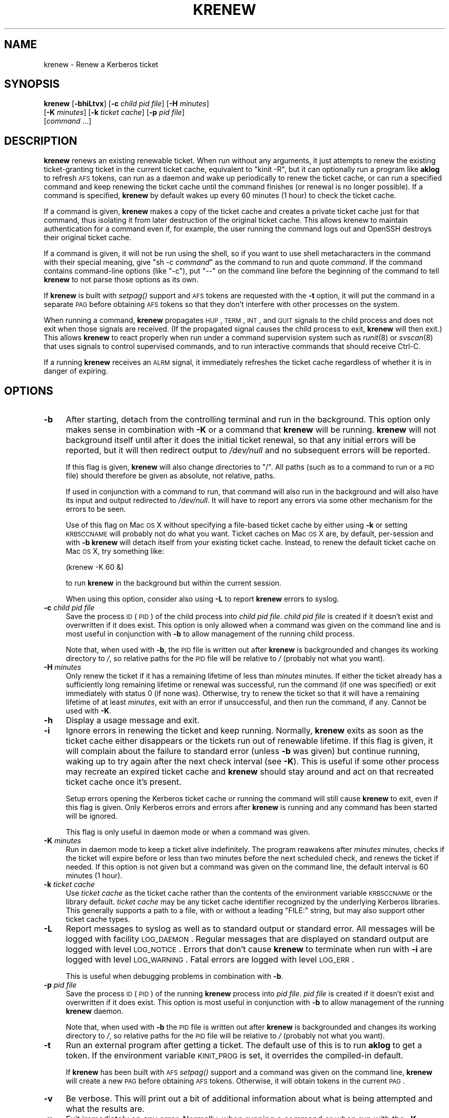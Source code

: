 .\" Automatically generated by Pod::Man 2.25 (Pod::Simple 3.19)
.\"
.\" Standard preamble:
.\" ========================================================================
.de Sp \" Vertical space (when we can't use .PP)
.if t .sp .5v
.if n .sp
..
.de Vb \" Begin verbatim text
.ft CW
.nf
.ne \\$1
..
.de Ve \" End verbatim text
.ft R
.fi
..
.\" Set up some character translations and predefined strings.  \*(-- will
.\" give an unbreakable dash, \*(PI will give pi, \*(L" will give a left
.\" double quote, and \*(R" will give a right double quote.  \*(C+ will
.\" give a nicer C++.  Capital omega is used to do unbreakable dashes and
.\" therefore won't be available.  \*(C` and \*(C' expand to `' in nroff,
.\" nothing in troff, for use with C<>.
.tr \(*W-
.ds C+ C\v'-.1v'\h'-1p'\s-2+\h'-1p'+\s0\v'.1v'\h'-1p'
.ie n \{\
.    ds -- \(*W-
.    ds PI pi
.    if (\n(.H=4u)&(1m=24u) .ds -- \(*W\h'-12u'\(*W\h'-12u'-\" diablo 10 pitch
.    if (\n(.H=4u)&(1m=20u) .ds -- \(*W\h'-12u'\(*W\h'-8u'-\"  diablo 12 pitch
.    ds L" ""
.    ds R" ""
.    ds C` ""
.    ds C' ""
'br\}
.el\{\
.    ds -- \|\(em\|
.    ds PI \(*p
.    ds L" ``
.    ds R" ''
'br\}
.\"
.\" Escape single quotes in literal strings from groff's Unicode transform.
.ie \n(.g .ds Aq \(aq
.el       .ds Aq '
.\"
.\" If the F register is turned on, we'll generate index entries on stderr for
.\" titles (.TH), headers (.SH), subsections (.SS), items (.Ip), and index
.\" entries marked with X<> in POD.  Of course, you'll have to process the
.\" output yourself in some meaningful fashion.
.ie \nF \{\
.    de IX
.    tm Index:\\$1\t\\n%\t"\\$2"
..
.    nr % 0
.    rr F
.\}
.el \{\
.    de IX
..
.\}
.\"
.\" Accent mark definitions (@(#)ms.acc 1.5 88/02/08 SMI; from UCB 4.2).
.\" Fear.  Run.  Save yourself.  No user-serviceable parts.
.    \" fudge factors for nroff and troff
.if n \{\
.    ds #H 0
.    ds #V .8m
.    ds #F .3m
.    ds #[ \f1
.    ds #] \fP
.\}
.if t \{\
.    ds #H ((1u-(\\\\n(.fu%2u))*.13m)
.    ds #V .6m
.    ds #F 0
.    ds #[ \&
.    ds #] \&
.\}
.    \" simple accents for nroff and troff
.if n \{\
.    ds ' \&
.    ds ` \&
.    ds ^ \&
.    ds , \&
.    ds ~ ~
.    ds /
.\}
.if t \{\
.    ds ' \\k:\h'-(\\n(.wu*8/10-\*(#H)'\'\h"|\\n:u"
.    ds ` \\k:\h'-(\\n(.wu*8/10-\*(#H)'\`\h'|\\n:u'
.    ds ^ \\k:\h'-(\\n(.wu*10/11-\*(#H)'^\h'|\\n:u'
.    ds , \\k:\h'-(\\n(.wu*8/10)',\h'|\\n:u'
.    ds ~ \\k:\h'-(\\n(.wu-\*(#H-.1m)'~\h'|\\n:u'
.    ds / \\k:\h'-(\\n(.wu*8/10-\*(#H)'\z\(sl\h'|\\n:u'
.\}
.    \" troff and (daisy-wheel) nroff accents
.ds : \\k:\h'-(\\n(.wu*8/10-\*(#H+.1m+\*(#F)'\v'-\*(#V'\z.\h'.2m+\*(#F'.\h'|\\n:u'\v'\*(#V'
.ds 8 \h'\*(#H'\(*b\h'-\*(#H'
.ds o \\k:\h'-(\\n(.wu+\w'\(de'u-\*(#H)/2u'\v'-.3n'\*(#[\z\(de\v'.3n'\h'|\\n:u'\*(#]
.ds d- \h'\*(#H'\(pd\h'-\w'~'u'\v'-.25m'\f2\(hy\fP\v'.25m'\h'-\*(#H'
.ds D- D\\k:\h'-\w'D'u'\v'-.11m'\z\(hy\v'.11m'\h'|\\n:u'
.ds th \*(#[\v'.3m'\s+1I\s-1\v'-.3m'\h'-(\w'I'u*2/3)'\s-1o\s+1\*(#]
.ds Th \*(#[\s+2I\s-2\h'-\w'I'u*3/5'\v'-.3m'o\v'.3m'\*(#]
.ds ae a\h'-(\w'a'u*4/10)'e
.ds Ae A\h'-(\w'A'u*4/10)'E
.    \" corrections for vroff
.if v .ds ~ \\k:\h'-(\\n(.wu*9/10-\*(#H)'\s-2\u~\d\s+2\h'|\\n:u'
.if v .ds ^ \\k:\h'-(\\n(.wu*10/11-\*(#H)'\v'-.4m'^\v'.4m'\h'|\\n:u'
.    \" for low resolution devices (crt and lpr)
.if \n(.H>23 .if \n(.V>19 \
\{\
.    ds : e
.    ds 8 ss
.    ds o a
.    ds d- d\h'-1'\(ga
.    ds D- D\h'-1'\(hy
.    ds th \o'bp'
.    ds Th \o'LP'
.    ds ae ae
.    ds Ae AE
.\}
.rm #[ #] #H #V #F C
.\" ========================================================================
.\"
.IX Title "KRENEW 1"
.TH KRENEW 1 "2011-12-29" "4.0" "kstart"
.\" For nroff, turn off justification.  Always turn off hyphenation; it makes
.\" way too many mistakes in technical documents.
.if n .ad l
.nh
.SH "NAME"
krenew \- Renew a Kerberos ticket
.SH "SYNOPSIS"
.IX Header "SYNOPSIS"
\&\fBkrenew\fR [\fB\-bhiLtvx\fR] [\fB\-c\fR \fIchild pid file\fR] [\fB\-H\fR \fIminutes\fR]
    [\fB\-K\fR \fIminutes\fR] [\fB\-k\fR \fIticket cache\fR] [\fB\-p\fR \fIpid file\fR]
    [\fIcommand\fR ...]
.SH "DESCRIPTION"
.IX Header "DESCRIPTION"
\&\fBkrenew\fR renews an existing renewable ticket.  When run without any
arguments, it just attempts to renew the existing ticket-granting ticket
in the current ticket cache, equivalent to \f(CW\*(C`kinit \-R\*(C'\fR, but it can
optionally run a program like \fBaklog\fR to refresh \s-1AFS\s0 tokens, can run as a
daemon and wake up periodically to renew the ticket cache, or can run a
specified command and keep renewing the ticket cache until the command
finishes (or renewal is no longer possible).  If a command is specified,
\&\fBkrenew\fR by default wakes up every 60 minutes (1 hour) to check the
ticket cache.
.PP
If a command is given, \fBkrenew\fR makes a copy of the ticket cache and
creates a private ticket cache just for that command, thus isolating it
from later destruction of the original ticket cache.  This allows krenew
to maintain authentication for a command even if, for example, the user
running the command logs out and OpenSSH destroys their original ticket
cache.
.PP
If a command is given, it will not be run using the shell, so if you want
to use shell metacharacters in the command with their special meaning,
give \f(CW\*(C`sh \-c \f(CIcommand\f(CW\*(C'\fR as the command to run and quote \fIcommand\fR.  If
the command contains command-line options (like \f(CW\*(C`\-c\*(C'\fR), put \f(CW\*(C`\-\-\*(C'\fR on the
command line before the beginning of the command to tell \fBkrenew\fR to not
parse those options as its own.
.PP
If \fBkrenew\fR is built with \fIsetpag()\fR support and \s-1AFS\s0 tokens are requested
with the \fB\-t\fR option, it will put the command in a separate \s-1PAG\s0 before
obtaining \s-1AFS\s0 tokens so that they don't interfere with other processes on
the system.
.PP
When running a command, \fBkrenew\fR propagates \s-1HUP\s0, \s-1TERM\s0, \s-1INT\s0, and \s-1QUIT\s0
signals to the child process and does not exit when those signals are
received.  (If the propagated signal causes the child process to exit,
\&\fBkrenew\fR will then exit.)  This allows \fBkrenew\fR to react properly when
run under a command supervision system such as \fIrunit\fR\|(8) or \fIsvscan\fR\|(8) that
uses signals to control supervised commands, and to run interactive
commands that should receive Ctrl-C.
.PP
If a running \fBkrenew\fR receives an \s-1ALRM\s0 signal, it immediately refreshes
the ticket cache regardless of whether it is in danger of expiring.
.SH "OPTIONS"
.IX Header "OPTIONS"
.IP "\fB\-b\fR" 4
.IX Item "-b"
After starting, detach from the controlling terminal and run in the
background.  This option only makes sense in combination with \fB\-K\fR or a
command that \fBkrenew\fR will be running.  \fBkrenew\fR will not background
itself until after it does the initial ticket renewal, so that any initial
errors will be reported, but it will then redirect output to \fI/dev/null\fR
and no subsequent errors will be reported.
.Sp
If this flag is given, \fBkrenew\fR will also change directories to \f(CW\*(C`/\*(C'\fR.
All paths (such as to a command to run or a \s-1PID\s0 file) should therefore be
given as absolute, not relative, paths.
.Sp
If used in conjunction with a command to run, that command will also run
in the background and will also have its input and output redirected to
\&\fI/dev/null\fR.  It will have to report any errors via some other mechanism
for the errors to be seen.
.Sp
Use of this flag on Mac \s-1OS\s0 X without specifying a file-based ticket cache
by either using \fB\-k\fR or setting \s-1KRB5CCNAME\s0 will probably not do what you
want.  Ticket caches on Mac \s-1OS\s0 X are, by default, per-session and with
\&\fB\-b\fR \fBkrenew\fR will detach itself from your existing ticket cache.
Instead, to renew the default ticket cache on Mac \s-1OS\s0 X, try something
like:
.Sp
.Vb 1
\&    (krenew \-K 60 &)
.Ve
.Sp
to run \fBkrenew\fR in the background but within the current session.
.Sp
When using this option, consider also using \fB\-L\fR to report \fBkrenew\fR
errors to syslog.
.IP "\fB\-c\fR \fIchild pid file\fR" 4
.IX Item "-c child pid file"
Save the process \s-1ID\s0 (\s-1PID\s0) of the child process into \fIchild pid file\fR.
\&\fIchild pid file\fR is created if it doesn't exist and overwritten if it
does exist.  This option is only allowed when a command was given on the
command line and is most useful in conjunction with \fB\-b\fR to allow
management of the running child process.
.Sp
Note that, when used with \fB\-b\fR, the \s-1PID\s0 file is written out after
\&\fBkrenew\fR is backgrounded and changes its working directory to \fI/\fR, so
relative paths for the \s-1PID\s0 file will be relative to \fI/\fR (probably not
what you want).
.IP "\fB\-H\fR \fIminutes\fR" 4
.IX Item "-H minutes"
Only renew the ticket if it has a remaining lifetime of less than
\&\fIminutes\fR minutes.  If either the ticket already has a sufficiently long
remaining lifetime or renewal was successful, run the command (if one was
specified) or exit immediately with status 0 (if none was).  Otherwise,
try to renew the ticket so that it will have a remaining lifetime of at
least \fIminutes\fR, exit with an error if unsuccessful, and then run the
command, if any.  Cannot be used with \fB\-K\fR.
.IP "\fB\-h\fR" 4
.IX Item "-h"
Display a usage message and exit.
.IP "\fB\-i\fR" 4
.IX Item "-i"
Ignore errors in renewing the ticket and keep running.  Normally,
\&\fBkrenew\fR exits as soon as the ticket cache either disappears or the
tickets run out of renewable lifetime.  If this flag is given, it will
complain about the failure to standard error (unless \fB\-b\fR was given) but
continue running, waking up to try again after the next check interval
(see \fB\-K\fR).  This is useful if some other process may recreate an expired
ticket cache and \fBkrenew\fR should stay around and act on that recreated
ticket cache once it's present.
.Sp
Setup errors opening the Kerberos ticket cache or running the command will
still cause \fBkrenew\fR to exit, even if this flag is given.  Only Kerberos
errors and errors after \fBkrenew\fR is running and any command has been
started will be ignored.
.Sp
This flag is only useful in daemon mode or when a command was given.
.IP "\fB\-K\fR \fIminutes\fR" 4
.IX Item "-K minutes"
Run in daemon mode to keep a ticket alive indefinitely.  The program
reawakens after \fIminutes\fR minutes, checks if the ticket will expire
before or less than two minutes before the next scheduled check, and
renews the ticket if needed.  If this option is not given but a command
was given on the command line, the default interval is 60 minutes (1
hour).
.IP "\fB\-k\fR \fIticket cache\fR" 4
.IX Item "-k ticket cache"
Use \fIticket cache\fR as the ticket cache rather than the contents of the
environment variable \s-1KRB5CCNAME\s0 or the library default.  \fIticket cache\fR
may be any ticket cache identifier recognized by the underlying Kerberos
libraries.  This generally supports a path to a file, with or without a
leading \f(CW\*(C`FILE:\*(C'\fR string, but may also support other ticket cache types.
.IP "\fB\-L\fR" 4
.IX Item "-L"
Report messages to syslog as well as to standard output or standard error.
All messages will be logged with facility \s-1LOG_DAEMON\s0.  Regular messages
that are displayed on standard output are logged with level \s-1LOG_NOTICE\s0.
Errors that don't cause \fBkrenew\fR to terminate when run with \fB\-i\fR are
logged with level \s-1LOG_WARNING\s0.  Fatal errors are logged with level
\&\s-1LOG_ERR\s0.
.Sp
This is useful when debugging problems in combination with \fB\-b\fR.
.IP "\fB\-p\fR \fIpid file\fR" 4
.IX Item "-p pid file"
Save the process \s-1ID\s0 (\s-1PID\s0) of the running \fBkrenew\fR process into \fIpid
file\fR.  \fIpid file\fR is created if it doesn't exist and overwritten if it
does exist.  This option is most useful in conjunction with \fB\-b\fR to allow
management of the running \fBkrenew\fR daemon.
.Sp
Note that, when used with \fB\-b\fR the \s-1PID\s0 file is written out after
\&\fBkrenew\fR is backgrounded and changes its working directory to \fI/\fR, so
relative paths for the \s-1PID\s0 file will be relative to \fI/\fR (probably not
what you want).
.IP "\fB\-t\fR" 4
.IX Item "-t"
Run an external program after getting a ticket.  The default use of this
is to run \fBaklog\fR to get a token.  If the environment variable \s-1KINIT_PROG\s0
is set, it overrides the compiled-in default.
.Sp
If \fBkrenew\fR has been built with \s-1AFS\s0 \fIsetpag()\fR support and a command was
given on the command line, \fBkrenew\fR will create a new \s-1PAG\s0 before
obtaining \s-1AFS\s0 tokens.  Otherwise, it will obtain tokens in the current
\&\s-1PAG\s0.
.IP "\fB\-v\fR" 4
.IX Item "-v"
Be verbose.  This will print out a bit of additional information about
what is being attempted and what the results are.
.IP "\fB\-x\fR" 4
.IX Item "-x"
Exit immediately on any error.  Normally, when running a command or when
run with the \fB\-K\fR option, \fBkrenew\fR keeps running even if it fails to
renew the ticket cache as long as the ticket cache still exists and
appears to be renewable.  It tries again at the next check interval.  With
this option, \fBkrenew\fR will instead exit.
.SH "RETURN VALUES"
.IX Header "RETURN VALUES"
The program normally exits with status 0 if it successfully renews a
ticket.  If \fBkrenew\fR runs aklog or some other program \fBkrenew\fR returns
the exit status of that program.
.SH "EXAMPLES"
.IX Header "EXAMPLES"
Renew the current ticket-granting ticket.
.PP
.Vb 1
\&    krenew
.Ve
.PP
Wake up every ten minutes and check to see if the ticket cache needs
renewing.  If it does, re-run \fBaklog\fR as well.
.PP
.Vb 1
\&    krenew \-K 10 \-t
.Ve
.PP
Run the program \fI/usr/local/bin/compute\-job\fR in the background, checking
every hour to see if the ticket needs to be renewed (the default).  Put
the \s-1PID\s0 of the \fBkrenew\fR job in \fI/var/run/compute.pid\fR.  Obtain a new \s-1AFS\s0
token each time the ticket has to be renewed.
.PP
.Vb 1
\&    krenew \-b \-t \-p /var/run/compute.pid /usr/local/bin/compute\-job
.Ve
.PP
If you wanted to pass options to \fI/usr/local/bin/compute\-job\fR, putting a
\&\f(CW\*(C`\-\-\*(C'\fR argument before it would be necessary to keep \fBkrenew\fR from
interpreting those options as its own.
.PP
If you want to redirect output to a file that requires authentication to
write to, you will need to do that redirection in a sub-shell.  In other
words, the following command:
.PP
.Vb 1
\&    krenew \-t compute\-job > /afs/local/data/output
.Ve
.PP
won't work if /afs/local/data/output requires an \s-1AFS\s0 token to write to.
The job, while running, will have an \s-1AFS\s0 token, but the output redirection
is done in the parent shell and doesn't benefit from \fBkrenew\fR.  The above
should instead be written as:
.PP
.Vb 1
\&    krenew \-t \-\- sh \-c \*(Aqcompute\-job > /afs/local/data/output\*(Aq
.Ve
.PP
With this command, the shell doing the redirection will also be run under
\&\fBkrenew\fR and have the benefit of the \s-1AFS\s0 token it obtains.
.SH "ENVIRONMENT"
.IX Header "ENVIRONMENT"
If the environment variable \s-1AKLOG\s0 is set, its value will be used as the
program to run with \fB\-t\fR rather than the default complied into \fBkrenew\fR.
If \s-1AKLOG\s0 is not set and \s-1KINIT_PROG\s0 is set, its value will be used instead.
\&\s-1KINIT_PROG\s0 is honored for backward compatibility but its use is not
recommended due to its confusing name.
.PP
If no ticket file (with \fB\-k\fR) or command is specified on the command
line, \fBkrenew\fR will use the environment variable \s-1KRB5CCNAME\s0 to determine
the location of the the ticket granting ticket.  If the \fB\-k\fR option is
used, \s-1KRB5CCNAME\s0 will be set to point to the ticket file before running
the \fBaklog\fR program or any command given on the command line.
.SH "FILES"
.IX Header "FILES"
The default ticket cache is determined by the underlying Kerberos
libraries.  The default path for aklog is determined at build time, and
will normally be whichever of \fBaklog\fR or \fBafslog\fR is found in the user's
path.
.SH "SEE ALSO"
.IX Header "SEE ALSO"
\&\fIk5start\fR\|(1), \fIkinit\fR\|(1)
.PP
The kstart web page at <http://www.eyrie.org/~eagle/software/kstart/>
will have the current version of \fBkrenew\fR.
.SH "AUTHORS"
.IX Header "AUTHORS"
\&\fBkrenew\fR was written by Russ Allbery <rra@stanford.edu>.  It was based
heavily on \fBk5start\fR by Booker C. Bense, which in turn was based on the
k4start code written by Robert Morgan.
